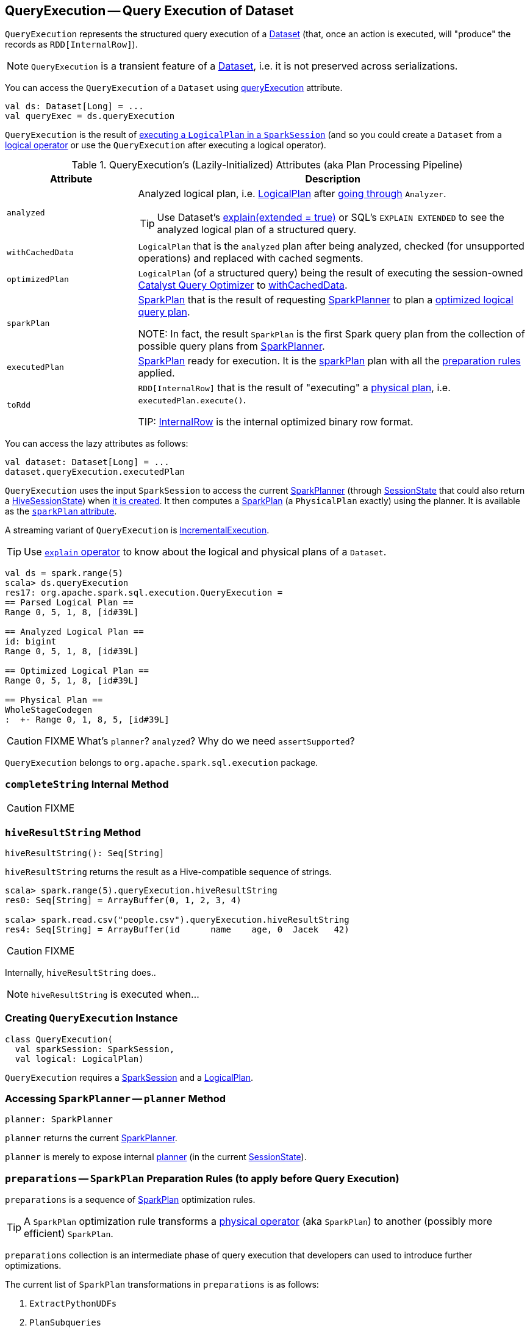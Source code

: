== [[QueryExecution]] QueryExecution -- Query Execution of Dataset

`QueryExecution` represents the structured query execution of a link:spark-sql-Dataset.adoc[Dataset] (that, once an action is executed, will "produce" the records as `RDD[InternalRow]`).

NOTE: `QueryExecution` is a transient feature of a link:spark-sql-Dataset.adoc[Dataset], i.e. it is not preserved across serializations.

You can access the `QueryExecution` of a `Dataset` using link:spark-sql-Dataset.adoc#queryExecution[queryExecution] attribute.

[source, scala]
----
val ds: Dataset[Long] = ...
val queryExec = ds.queryExecution
----

`QueryExecution` is the result of link:spark-sql-SessionState.adoc#executePlan[executing a `LogicalPlan` in a `SparkSession`] (and so you could create a `Dataset` from a link:spark-sql-LogicalPlan.adoc[logical operator] or use the `QueryExecution` after executing a logical operator).

[[attributes]]
.QueryExecution's (Lazily-Initialized) Attributes (aka Plan Processing Pipeline)
[cols="1,3",options="header",width="100%"]
|===
| Attribute
| Description

| [[analyzed]] `analyzed`
a| Analyzed logical plan, i.e. <<logical, LogicalPlan>> after link:spark-sql-Analyzer.adoc#execute[going through] `Analyzer`.

TIP: Use Dataset's link:spark-sql-dataset-operators.adoc#explain[explain(extended = true)] or SQL's `EXPLAIN EXTENDED` to see the analyzed logical plan of a structured query.

| [[withCachedData]] `withCachedData` | `LogicalPlan` that is the `analyzed` plan after being analyzed, checked (for unsupported operations) and replaced with cached segments.

| [[optimizedPlan]] `optimizedPlan` | `LogicalPlan` (of a structured query) being the result of executing the session-owned link:spark-sql-SessionState.adoc#optimizer[Catalyst Query Optimizer] to <<withCachedData, withCachedData>>.

| [[sparkPlan]] `sparkPlan` | link:spark-sql-SparkPlan.adoc[SparkPlan] that is the result of requesting link:spark-sql-SparkPlanner.adoc[SparkPlanner] to plan a <<optimizedPlan, optimized logical query plan>>.

NOTE: In fact, the result `SparkPlan` is the first Spark query plan from the collection of possible query plans from link:spark-sql-SparkPlanner.adoc[SparkPlanner].

| [[executedPlan]] `executedPlan` | link:spark-sql-SparkPlan.adoc[SparkPlan] ready for execution. It is the <<sparkPlan, sparkPlan>> plan with all the <<preparations, preparation rules>> applied.

| [[toRdd]] `toRdd` | `RDD[InternalRow]` that is the result of "executing" a <<executedPlan, physical plan>>, i.e. `executedPlan.execute()`.

TIP: link:spark-sql-InternalRow.adoc[InternalRow] is the internal optimized binary row format.
|===

You can access the lazy attributes as follows:

[source, scala]
----
val dataset: Dataset[Long] = ...
dataset.queryExecution.executedPlan
----

`QueryExecution` uses the input `SparkSession` to access the current link:spark-sql-SparkPlanner.adoc[SparkPlanner] (through link:spark-sql-SessionState.adoc[SessionState] that could also return a link:spark-sql-HiveSessionState.adoc[HiveSessionState]) when <<creating-instance, it is created>>. It then computes a link:spark-sql-SparkPlan.adoc[SparkPlan] (a `PhysicalPlan` exactly) using the planner. It is available as the <<sparkPlan, `sparkPlan` attribute>>.

A streaming variant of `QueryExecution` is <<IncrementalExecution, IncrementalExecution>>.

TIP: Use link:spark-sql-dataset-operators.adoc#explain[`explain` operator] to know about the logical and physical plans of a `Dataset`.

[source, scala]
----
val ds = spark.range(5)
scala> ds.queryExecution
res17: org.apache.spark.sql.execution.QueryExecution =
== Parsed Logical Plan ==
Range 0, 5, 1, 8, [id#39L]

== Analyzed Logical Plan ==
id: bigint
Range 0, 5, 1, 8, [id#39L]

== Optimized Logical Plan ==
Range 0, 5, 1, 8, [id#39L]

== Physical Plan ==
WholeStageCodegen
:  +- Range 0, 1, 8, 5, [id#39L]
----

CAUTION: FIXME What's `planner`? `analyzed`? Why do we need `assertSupported`?

`QueryExecution` belongs to `org.apache.spark.sql.execution` package.

=== [[completeString]] `completeString` Internal Method

CAUTION: FIXME

=== [[hiveResultString]] `hiveResultString` Method

[source, scala]
----
hiveResultString(): Seq[String]
----

`hiveResultString` returns the result as a Hive-compatible sequence of strings.

[source, scala]
----
scala> spark.range(5).queryExecution.hiveResultString
res0: Seq[String] = ArrayBuffer(0, 1, 2, 3, 4)

scala> spark.read.csv("people.csv").queryExecution.hiveResultString
res4: Seq[String] = ArrayBuffer(id	name	age, 0	Jacek	42)
----

CAUTION: FIXME

Internally, `hiveResultString` does..

NOTE: `hiveResultString` is executed when...

=== [[creating-instance]] Creating `QueryExecution` Instance

[source, scala]
----
class QueryExecution(
  val sparkSession: SparkSession,
  val logical: LogicalPlan)
----

`QueryExecution` requires a link:spark-sql-sparksession.adoc[SparkSession] and a link:spark-sql-LogicalPlan.adoc[LogicalPlan].

=== [[planner]] Accessing `SparkPlanner` -- `planner` Method

[source, scala]
----
planner: SparkPlanner
----

`planner` returns the current link:spark-sql-SparkPlanner.adoc[SparkPlanner].

`planner` is merely to expose internal link:spark-sql-SessionState.adoc#planner[planner] (in the current link:spark-sql-SessionState.adoc[SessionState]).

=== [[preparations]] `preparations` -- `SparkPlan` Preparation Rules (to apply before Query Execution)

`preparations` is a sequence of link:spark-sql-SparkPlan.adoc[SparkPlan] optimization rules.

TIP: A `SparkPlan` optimization rule transforms a link:spark-sql-SparkPlan.adoc[physical operator] (aka `SparkPlan`) to another (possibly more efficient)  `SparkPlan`.

`preparations` collection is an intermediate phase of query execution that developers can used to introduce further optimizations.

The current list of `SparkPlan` transformations in `preparations` is as follows:

1. `ExtractPythonUDFs`
2. `PlanSubqueries`
3. link:spark-sql-EnsureRequirements.adoc[EnsureRequirements]
4. `CollapseCodegenStages`
5. `ReuseExchange`
6. `ReuseSubquery`

NOTE: The transformation rules are applied sequentially in order to the physical plan before execution, i.e. they generate a `SparkPlan` when <<executedPlan, executedPlan>> lazy value is accessed.

=== [[IncrementalExecution]] IncrementalExecution

`IncrementalExecution` is a custom `QueryExecution` with `OutputMode`, `checkpointLocation`, and `currentBatchId`.

It lives in `org.apache.spark.sql.execution.streaming` package.

CAUTION: FIXME What is `stateStrategy`?

Stateful operators in the query plan are numbered using `operatorId` that starts with `0`.

`IncrementalExecution` adds one `Rule[SparkPlan]` called `state` to <<preparations, preparations>> sequence of rules as the first element.

CAUTION: FIXME What does `IncrementalExecution` do? Where is it used?

=== [[assertAnalyzed]] Creating Analyzed Logical Plan and Checking Correctness -- `assertAnalyzed` Method

[source, scala]
----
assertAnalyzed(): Unit
----

`assertAnalyzed` triggers initialization of <<analyzed, analyzed>> (which is almost like executing it).

NOTE: `assertAnalyzed` executes <<analyzed, analyzed>> by accessing it and throwing the result away. Since `analyzed` is a lazy value in Scala, it will then get initialized for the first time and stays so forever.

`assertAnalyzed` then requests `Analyzer` to link:spark-sql-Analyzer-CheckAnalysis.adoc#checkAnalysis[check the correctness of the analysis of the LogicalPlan] (i.e. `analyzed`).

[NOTE]
====
`assertAnalyzed` uses <<sparkSession, SparkSession>> to link:spark-sql-sparksession.adoc#sessionState[access the current `SessionState`] that it then uses to link:spark-sql-SessionState.adoc#analyzer[access the `Analyzer`].

In Scala the access path looks as follows.

[source, scala]
----
sparkSession.sessionState.analyzer
----
====

In case of any `AnalysisException`, `assertAnalyzed` creates a new `AnalysisException` to make sure that it holds <<analyzed, analyzed>> and reports it.

[NOTE]
====
`assertAnalyzed` is used when:

* `Dataset` link:spark-sql-Dataset.adoc#creating-instance[is created]
* `QueryExecution` <<withCachedData, is requested for `LogicalPlan` with cached data>>
* link:spark-sql-CreateViewCommand.adoc#run[CreateViewCommand] and link:spark-sql-AlterViewAsCommand.adoc#run[AlterViewAsCommand] are executed
====
